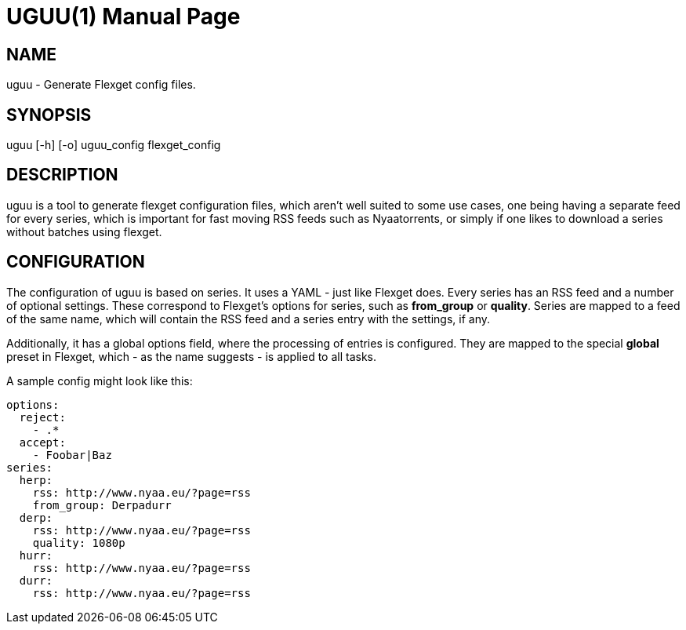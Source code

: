 UGUU(1)
=======
slowpoke <mail+git@slowpoke.io>
:encoding: utf-8
:doctype: manpage
:man source: Tinfoil Wizards Inc.
:man manual: Weeaboo Toolkit Manual

NAME
----
uguu - Generate Flexget config files.

SYNOPSIS
--------
uguu [-h] [-o] uguu_config flexget_config

DESCRIPTION
-----------
uguu is a tool to generate flexget configuration files, which aren't well suited
to some use cases, one being having a separate feed for every series, which is
important for fast moving RSS feeds such as Nyaatorrents, or simply if one likes
to download a series without batches using flexget.

CONFIGURATION
-------------
The configuration of uguu is based on series. It uses a YAML - just like Flexget
does. Every series has an RSS feed and a number of optional settings. These
correspond to Flexget's options for series, such as *from_group* or *quality*.
Series are mapped to a feed of the same name, which will contain the RSS feed
and a series entry with the settings, if any.

Additionally, it has a global options field, where the processing of entries is
configured. They are mapped to the special *global* preset in Flexget, which -
as the name suggests - is applied to all tasks.

A sample config might look like this:

    options:
      reject:
        - .*
      accept:
        - Foobar|Baz
    series:
      herp:
        rss: http://www.nyaa.eu/?page=rss
        from_group: Derpadurr
      derp:
        rss: http://www.nyaa.eu/?page=rss
        quality: 1080p
      hurr:
        rss: http://www.nyaa.eu/?page=rss
      durr:
        rss: http://www.nyaa.eu/?page=rss
